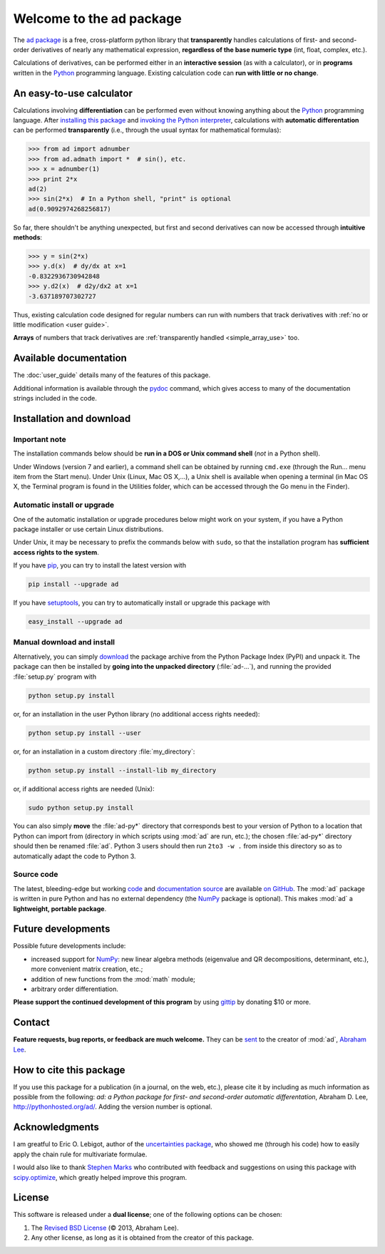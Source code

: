 .. meta::
   :description: The ad Python package
   :keywords: automatic differentiation, derivative, algorithmic 
              differentiation, computational differentiation, second-order,
              optimization, Python, calculator, library, package

              
=========================
Welcome to the ad package
=========================

The `ad package`_ is a free, cross-platform python library that 
**transparently** handles calculations of first- and second-order
derivatives of nearly any mathematical expression, **regardless of the
base numeric type** (int, float, complex, etc.).

Calculations of derivatives, can be performed either in an 
**interactive session** (as with a calculator), or in **programs**
written in the Python_ programming language. Existing calculation code 
can **run with little or no change**.

.. index:: calculator

An easy-to-use calculator
=========================

Calculations involving **differentiation** can be performed 
even without knowing anything about the Python_ programming language. 
After `installing this package`_ and `invoking the Python interpreter`_, 
calculations with **automatic differentation** can be performed 
**transparently** (i.e., through the usual syntax for mathematical 
formulas):

>>> from ad import adnumber
>>> from ad.admath import *  # sin(), etc.
>>> x = adnumber(1)
>>> print 2*x
ad(2)
>>> sin(2*x)  # In a Python shell, "print" is optional
ad(0.9092974268256817)

So far, there shouldn't be anything unexpected, but first and 
second derivatives can now be accessed through **intuitive methods**:

>>> y = sin(2*x)
>>> y.d(x)  # dy/dx at x=1
-0.8322936730942848
>>> y.d2(x)  # d2y/dx2 at x=1
-3.637189707302727

Thus, existing calculation code designed for regular numbers can run 
with numbers that track derivatives with :ref:`no or little modification 
<user guide>`.

**Arrays** of numbers that track derivatives are :ref:`transparently
handled <simple_array_use>` too.

Available documentation
=======================

The :doc:`user_guide` details many of the features of this package.

.. only:: html

   A :download:`PDF version <_build/latex/adPythonPackage.pdf>` 
   of the documentation is also available.

Additional information is available through the pydoc_ command, which 
gives access to many of the documentation strings included in the code.

.. index:: installation

.. _installing this package:

Installation and download
=========================

Important note
--------------

The installation commands below should be **run in a DOS or Unix
command shell** (*not* in a Python shell).

Under Windows (version 7 and earlier), a command shell can be obtained
by running ``cmd.exe`` (through the Run… menu item from the Start
menu). Under Unix (Linux, Mac OS X,…), a Unix shell is available when
opening a terminal (in Mac OS X, the Terminal program is found in the
Utilities folder, which can be accessed through the Go menu in the
Finder).

Automatic install or upgrade
----------------------------

One of the automatic installation or upgrade procedures below might work 
on your system, if you have a Python package installer or use certain 
Linux distributions.

Under Unix, it may be necessary to prefix the commands below with 
``sudo``, so that the installation program has **sufficient access 
rights to the system**.

If you have `pip <http://pip.openplans.org/>`_, you can try to install
the latest version with

.. code-block:: sh

   pip install --upgrade ad

If you have setuptools_, you can try to automatically install or
upgrade this package with

.. code-block:: sh

   easy_install --upgrade ad

Manual download and install
---------------------------

Alternatively, you can simply download_ the package archive from the
Python Package Index (PyPI) and unpack it.  The package can then be
installed by **going into the unpacked directory**
(:file:`ad-...`), and running the provided :file:`setup.py`
program with

.. code-block:: sh

   python setup.py install

or, for an installation in the user Python library (no additional access
rights needed):

.. code-block:: sh

   python setup.py install --user

or, for an installation in a custom directory :file:`my_directory`:

.. code-block:: sh

   python setup.py install --install-lib my_directory

or, if additional access rights are needed (Unix):

.. code-block:: sh

   sudo python setup.py install

You can also simply **move** the :file:`ad-py*` directory
that corresponds best to your version of Python to a location that
Python can import from (directory in which scripts using
:mod:`ad` are run, etc.); the chosen
:file:`ad-py*` directory should then be renamed
:file:`ad`. Python 3 users should then run ``2to3 -w .``
from inside this directory so as to automatically adapt the code to
Python 3.

Source code
-----------

The latest, bleeding-edge but working `code
<https://github.com/tisimst/ad/tree/master/ad>`_
and `documentation source
<https://github.com/tisimst/ad/tree/master/doc/>`_ are
available `on GitHub <https://github.com/tisimst/ad/>`_.
The :mod:`ad` package is written in pure Python and has no
external dependency (the `NumPy`_ package is optional). This makes 
:mod:`ad` a **lightweight, portable package**.


Future developments
===================

Possible future developments include:

- increased support for `NumPy`_: new linear algebra methods 
  (eigenvalue and QR decompositions, determinant, etc.),
  more convenient matrix creation, etc.;

- addition of new functions from the :mod:`math` module;

- arbitrary order differentiation.

**Please support the continued development of this program** by using
`gittip <https://www.gittip.com/tisimst/>`_ by donating $10 or more.

.. index:: support

Contact
=======

**Feature requests, bug reports, or feedback are much welcome.** They
can be sent_ to the creator of :mod:`ad`, `Abraham Lee`_.

How to cite this package
========================

If you use this package for a publication (in a journal, on the web,
etc.), please cite it by including as much information as possible
from the following: *ad: a Python package for first- and 
second-order automatic differentation*, Abraham D. Lee,
`<http://pythonhosted.org/ad/>`_. Adding the version number is optional.

Acknowledgments
===============

I am greatful to Eric O. Lebigot, author of the `uncertainties package`_,
who showed me (through his code) how to easily apply the chain rule for
multivariate formulae.

I would also like to thank `Stephen Marks`_ who contributed with feedback and
suggestions on using this package with `scipy.optimize`_, which greatly 
helped improve this program.

.. index:: license

License
=======

This software is released under a **dual license**; one of the
following options can be chosen:

1. The `Revised BSD License`_ (© 2013, Abraham Lee).
2. Any other license, as long as it is obtained from the creator of
   this package.

.. _Python: http://python.org/
.. _invoking the Python interpreter: http://docs.python.org/tutorial/interpreter.html
.. _setuptools: http://pypi.python.org/pypi/setuptools
.. _download: http://pypi.python.org/pypi/ad/#downloads
.. _Eric O. LEBIGOT (EOL): http://linkedin.com/pub/eric-lebigot/22/293/277
.. _Abraham Lee: mailto:tisimst@gmail.com
.. _sent: mailto:tisimst@gmail.com
.. _Revised BSD License: http://opensource.org/licenses/BSD-3-Clause
.. _ad package: http://pypi.python.org/pypi/ad/
.. _uncertainties package: http://pypi.python.org/pypi/uncertainties
.. _pydoc: http://docs.python.org/library/pydoc.html
.. _NumPy: http://numpy.scipy.org/
.. _scipy.optimize: http://docs.scipy.org/doc/scipy/reference/tutorial/optimize.html
.. _Stephen Marks: http://economics-files.pomona.edu/marks/
